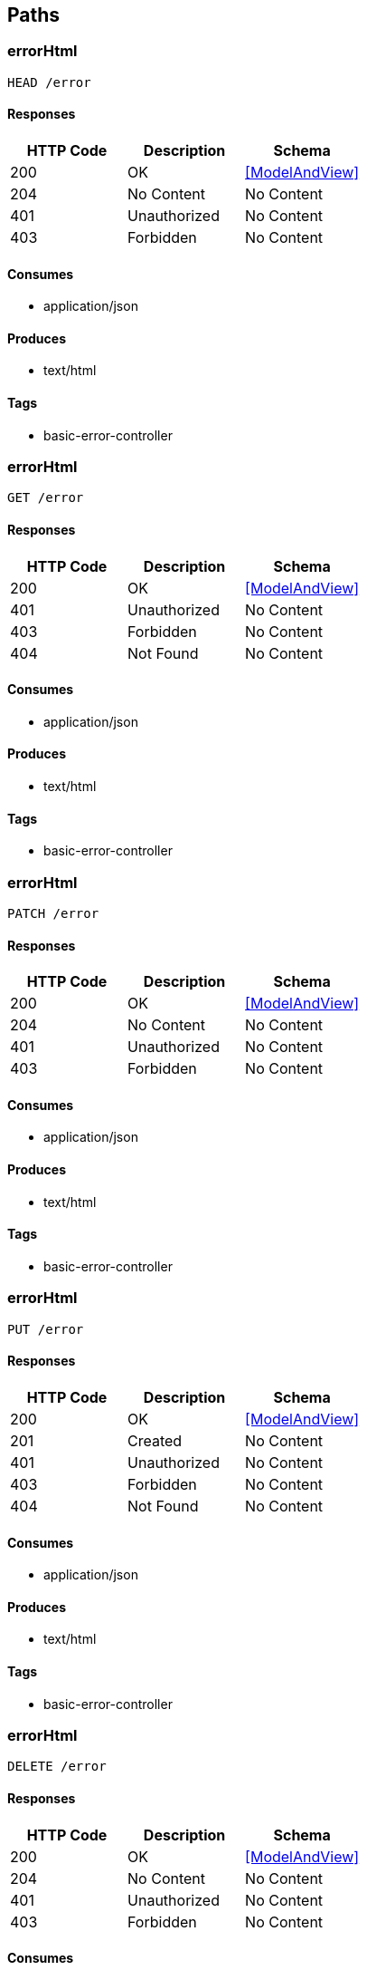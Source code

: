 == Paths
=== errorHtml
----
HEAD /error
----

==== Responses
[options="header"]
|===
|HTTP Code|Description|Schema
|200|OK|<<ModelAndView>>
|204|No Content|No Content
|401|Unauthorized|No Content
|403|Forbidden|No Content
|===

==== Consumes

* application/json

==== Produces

* text/html

==== Tags

* basic-error-controller

=== errorHtml
----
GET /error
----

==== Responses
[options="header"]
|===
|HTTP Code|Description|Schema
|200|OK|<<ModelAndView>>
|401|Unauthorized|No Content
|403|Forbidden|No Content
|404|Not Found|No Content
|===

==== Consumes

* application/json

==== Produces

* text/html

==== Tags

* basic-error-controller

=== errorHtml
----
PATCH /error
----

==== Responses
[options="header"]
|===
|HTTP Code|Description|Schema
|200|OK|<<ModelAndView>>
|204|No Content|No Content
|401|Unauthorized|No Content
|403|Forbidden|No Content
|===

==== Consumes

* application/json

==== Produces

* text/html

==== Tags

* basic-error-controller

=== errorHtml
----
PUT /error
----

==== Responses
[options="header"]
|===
|HTTP Code|Description|Schema
|200|OK|<<ModelAndView>>
|201|Created|No Content
|401|Unauthorized|No Content
|403|Forbidden|No Content
|404|Not Found|No Content
|===

==== Consumes

* application/json

==== Produces

* text/html

==== Tags

* basic-error-controller

=== errorHtml
----
DELETE /error
----

==== Responses
[options="header"]
|===
|HTTP Code|Description|Schema
|200|OK|<<ModelAndView>>
|204|No Content|No Content
|401|Unauthorized|No Content
|403|Forbidden|No Content
|===

==== Consumes

* application/json

==== Produces

* text/html

==== Tags

* basic-error-controller

=== errorHtml
----
POST /error
----

==== Responses
[options="header"]
|===
|HTTP Code|Description|Schema
|200|OK|<<ModelAndView>>
|201|Created|No Content
|401|Unauthorized|No Content
|403|Forbidden|No Content
|404|Not Found|No Content
|===

==== Consumes

* application/json

==== Produces

* text/html

==== Tags

* basic-error-controller

=== errorHtml
----
OPTIONS /error
----

==== Responses
[options="header"]
|===
|HTTP Code|Description|Schema
|200|OK|<<ModelAndView>>
|204|No Content|No Content
|401|Unauthorized|No Content
|403|Forbidden|No Content
|===

==== Consumes

* application/json

==== Produces

* text/html

==== Tags

* basic-error-controller

=== sayHello
----
GET /hello-world
----

==== Parameters
[options="header"]
|===
|Type|Name|Description|Required|Schema|Default
|QueryParameter|name|name|false|string|Stranger
|===

==== Responses
[options="header"]
|===
|HTTP Code|Description|Schema
|200|OK|string
|401|Unauthorized|No Content
|403|Forbidden|No Content
|404|Not Found|No Content
|===

==== Consumes

* application/json

==== Produces

* */*

==== Tags

* hello-world-controller

